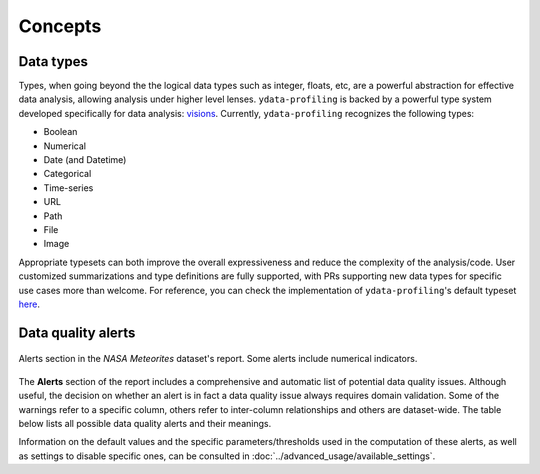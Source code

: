 ========
Concepts
========

Data types
----------

Types, when going beyond the the logical data types such as integer, floats, etc,  are a powerful abstraction for effective data analysis, allowing analysis under higher level lenses. ``ydata-profiling`` is backed by a powerful type system developed specifically for data analysis: `visions <https://github.com/dylan-profiler/visions>`_. Currently, ``ydata-profiling`` recognizes the following types:

- Boolean
- Numerical
- Date (and Datetime)
- Categorical
- Time-series
- URL
- Path
- File
- Image

Appropriate typesets can both improve the overall expressiveness and reduce the complexity of the analysis/code. User customized summarizations and type definitions are fully supported, with PRs supporting new data types for specific use cases more than welcome. For reference, you can check the implementation of ``ydata-profiling``'s default typeset `here <https://github.com/ydataai/ydata-profiling/blob/develop/src/pandas_profiling/model/typeset.py>`_.

Data quality alerts
-------------------

.. figure::  ../../_static/warnings_section.png
  :alt: Data quality warnings
  :width: 100%
  :align: center

  Alerts section in the *NASA Meteorites* dataset's report. Some alerts include numerical indicators. 

The **Alerts** section of the report includes a comprehensive and automatic list of potential data quality issues. Although useful, the decision on whether an alert is in fact a data quality issue always requires domain validation. Some of the warnings refer to a specific column, others refer to inter-column relationships and others are dataset-wide. The table below lists all possible data quality alerts and their meanings.

.. csv-table::
   :file: ../tables/data_quality_alerts.csv
   :widths: 50, 350
   :header-rows: 1

Information on the default values and the specific parameters/thresholds used in the computation of these alerts, as well as settings to disable specific ones, can be consulted in :doc:`../advanced_usage/available_settings`. 
